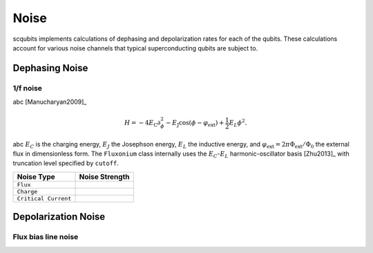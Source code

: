 .. scqubits
   Copyright (C) 2019, Jens Koch & Peter Groszkowski

.. _guide_noise:

******
Noise
******

scqubits implements calculations of dephasing and depolarization rates for each of the qubits. These calculations account for various noise channels that typical superconducting qubits are subject to. 


Dephasing Noise
=================

1/f noise
---------


abc [Manucharyan2009]_ 

.. math::

   H=-4E_\text{C}\partial_\phi^2-E_\text{J}\cos(\phi-\varphi_\text{ext}) +\frac{1}{2}E_L\phi^2.

abc :math:`E_C` is the charging energy, :math:`E_J` the Josephson energy, :math:`E_L` the inductive energy, and
:math:`\varphi_\text{ext}=2\pi \Phi_\text{ext}/\Phi_0` the external flux in dimensionless form. The ``Fluxonium`` class
internally uses the :math:`E_C`-:math:`E_L` harmonic-oscillator basis [Zhu2013]_ with truncation level specified by ``cutoff``.



.. tabularcolumns:: | p{3cm} | p{3cm} | p{3cm} |

.. cssclass:: table-striped

+-------------------------+------------------------------+
| Noise Type              |  Noise Strength              |
+=========================+==============================+
| ``Flux``                |                              | 
+-------------------------+------------------------------+
| ``Charge``              |                              |
+-------------------------+------------------------------+
| ``Critical Current``    |                              |
+-------------------------+------------------------------+


Depolarization Noise
=================

Flux bias line noise
---------





